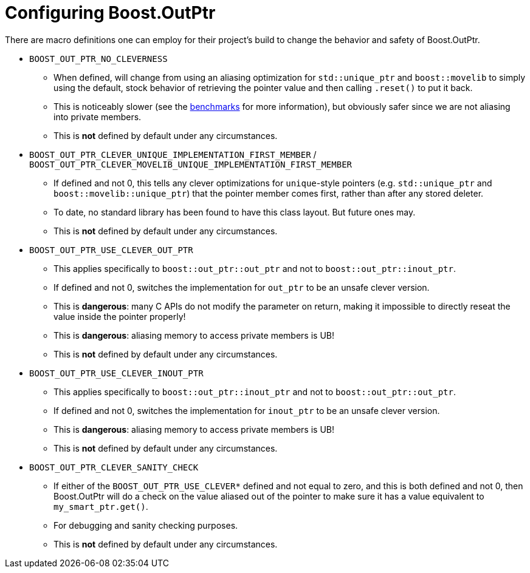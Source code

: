 ////
//  Copyright ⓒ 2018-2019 ThePhD.
//
//  Distributed under the Boost Software License, Version 1.0. (See
//  accompanying file LICENSE or copy at
//  http://www.boost.org/LICENSE_1_0.txt)
//
//  See http://www.boost.org/libs/out_ptr/ for documentation.
////

[[config]]
# Configuring Boost.OutPtr

There are macro definitions one can employ for their project's build to change the behavior and safety of Boost.OutPtr.

* `BOOST_OUT_PTR_NO_CLEVERNESS`
** When defined, will change from using an aliasing optimization for `std::unique_ptr` and `boost::movelib` to simply using the default, stock behavior of retrieving the pointer value and then calling `.reset()` to put it back.
** This is noticeably slower (see the <<benchmarks.adoc#benchmarks, benchmarks>> for more information), but obviously safer since we are not aliasing into private members.
** This is *not* defined by default under any circumstances.
* `BOOST_OUT_PTR_CLEVER_UNIQUE_IMPLEMENTATION_FIRST_MEMBER` / `BOOST_OUT_PTR_CLEVER_MOVELIB_UNIQUE_IMPLEMENTATION_FIRST_MEMBER`
** If defined and not 0, this tells any clever optimizations for `unique`-style pointers (e.g. `std::unique_ptr` and `boost::movelib::unique_ptr`) that the pointer member comes first, rather than after any stored deleter.
** To date, no standard library has been found to have this class layout. But future ones may.
** This is *not* defined by default under any circumstances.
* `BOOST_OUT_PTR_USE_CLEVER_OUT_PTR`
** This applies specifically to `boost::out_ptr::out_ptr` and not to `boost::out_ptr::inout_ptr`.
** If defined and not 0, switches the implementation for `out_ptr` to be an unsafe clever version.
** This is *dangerous*: many C APIs do not modify the parameter on return, making it impossible to directly reseat the value inside the pointer properly!
** This is *dangerous*: aliasing memory to access private members is UB!
** This is *not* defined by default under any circumstances.
* `BOOST_OUT_PTR_USE_CLEVER_INOUT_PTR`
** This applies specifically to `boost::out_ptr::inout_ptr` and not to `boost::out_ptr::out_ptr`.
** If defined and not 0, switches the implementation for `inout_ptr` to be an unsafe clever version.
** This is *dangerous*: aliasing memory to access private members is UB!
** This is *not* defined by default under any circumstances.
* `BOOST_OUT_PTR_CLEVER_SANITY_CHECK`
** If either of the `BOOST_OUT_PTR_USE_CLEVER*` defined and not equal to zero, and this is both defined and not 0, then Boost.OutPtr will do a check on the value aliased out of the pointer to make sure it has a value equivalent to `my_smart_ptr.get()`.
** For debugging and sanity checking purposes.
** This is *not* defined by default under any circumstances.
